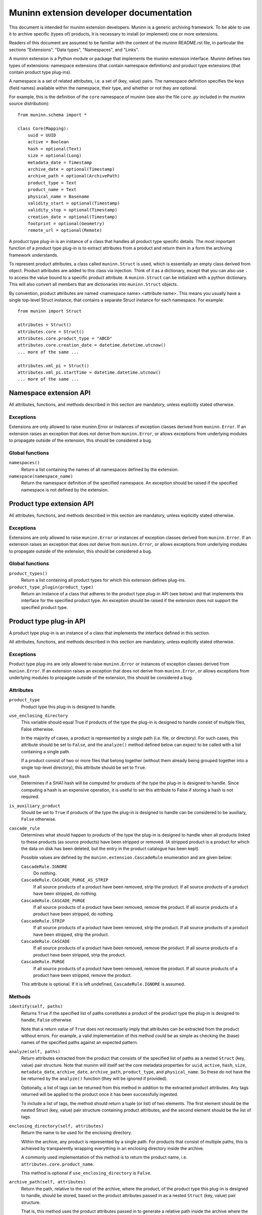 Muninn extension developer documentation
========================================

This document is intended for muninn extension developers. Muninn is a generic
archiving framework. To be able to use it to archive specific (types of)
products, it is necessary to install (or implement) one or more extensions.

Readers of this document are assumed to be familiar with the content of the
muninn README.rst file, in particular the sections "Extensions", "Data types",
"Namespaces", and "Links".

A muninn extension is a Python module or package that implements the muninn
extension interface. Muninn defines two types of extensions: namespace
extensions (that contain namespace definitions) and product type extensions
(that contain product type plug-ins).

A namespace is a set of related attributes, i.e. a set of (key, value) pairs.
The namespace definition specifies the keys (field names) available within the
namespace, their type, and whether or not they are optional.

For example, this is the definition of the ``core`` namespace of muninn (see
also the file ``core.py`` included in the muninn source distribution): ::

  from muninn.schema import *

  class Core(Mapping):
      uuid = UUID
      active = Boolean
      hash = optional(Text)
      size = optional(Long)
      metadata_date = Timestamp
      archive_date = optional(Timestamp)
      archive_path = optional(ArchivePath)
      product_type = Text
      product_name = Text
      physical_name = Basename
      validity_start = optional(Timestamp)
      validity_stop = optional(Timestamp)
      creation_date = optional(Timestamp)
      footprint = optional(Geometry)
      remote_url = optional(Remote)

A product type plug-in is an instance of a class that handles all product type
specific details. The most important function of a product type plug-in is to
extract attributes from a product and return them in a form the archiving
framework understands.

To represent product attributes, a class called ``muninn.Struct`` is used,
which is essentially an empty class derived from object. Product attributes are
added to this class via injection. Think of it as a dictionary, except that you
can also use ``.`` to access the value bound to a specific product attribute.
A ``muninn.Struct`` can be initialized with a python dictionary. This will also
convert all members that are dictionaries into ``muninn.Struct`` objects.

By convention, product attributes are named <namespace name>.<attribute name>.
This means you usually have a single top-level Struct instance, that contains a
separate Struct instance for each namespace. For example: ::

  from muninn import Struct

  attributes = Struct()
  attributes.core = Struct()
  attributes.core.product_type = "ABCD"
  attributes.core.creation_date = datetime.datetime.utcnow()
  ... more of the same ...

  attributes.xml_pi = Struct()
  attributes.xml_pi.startTime = datetime.datetime.utcnow()
  ... more of the same ...


Namespace extension API
~~~~~~~~~~~~~~~~~~~~~~~
All attributes, functions, and methods described in this section are mandatory,
unless explicitly stated otherwise.

Exceptions
----------
Extensions are only allowed to raise muninn.Error or instances of exception
classes derived from ``muninn.Error``. If an extension raises an exception that
does not derive from ``muninn.Error``, or allows exceptions from underlying
modules to propagate outside of the extension, this should be considered a bug.

Global functions
----------------
``namespaces()``
    Return a list containing the names of all namespaces defined by the
    extension.

``namespace(namespace_name)``
    Return the namespace definition of the specified namespace. An exception
    should be raised if the specified namespace is not defined by the
    extension.


Product type extension API
~~~~~~~~~~~~~~~~~~~~~~~~~~
All attributes, functions, and methods described in this section are mandatory,
unless explicitly stated otherwise.

Exceptions
----------
Extensions are only allowed to raise ``muninn.Error`` or instances of exception
classes derived from ``muninn.Error``. If an extension raises an exception that
does not derive from ``muninn.Error``, or allows exceptions from underlying
modules to propagate outside of the extension, this should be considered a bug.

Global functions
----------------
``product_types()``
    Return a list containing all product types for which this extension defines
    plug-ins.

``product_type_plugin(product_type)``
    Return an instance of a class that adheres to the product type plug-in API
    (see below) and that implements this interface for the specified product
    type. An exception should be raised if the extension does not support the
    specified product type.


Product type plug-in API
~~~~~~~~~~~~~~~~~~~~~~~~
A product type plug-in is an instance of a class that implements the interface
defined in this section.

All attributes, functions, and methods described in this section are mandatory,
unless explicitly stated otherwise.

Exceptions
----------
Product type plug-ins are only allowed to raise ``muninn.Error`` or instances
of exception classes derived from ``muninn.Error``. If an extension raises an
exception that does not derive from ``muninn.Error``, or allows exceptions from
underlying modules to propagate outside of the extension, this should be
considered a bug.

Attributes
----------
``product_type``
    Product type this plug-in is designed to handle.

``use_enclosing_directory``
    This variable should equal True if products of the type the plug-in is
    designed to handle consist of multiple files, False otherwise.

    In the majority of cases, a product is represented by a single path (i.e.
    file, or directory). For such cases, this attribute should be set to
    ``False``, and the ``analyze()`` method defined below can expect to be
    called with a list containing a single path.

    If a product consist of two or more files that belong together (without
    them already being grouped together into a single top-level directory),
    this attribute should be set to ``True``.

``use_hash``
    Determines if a SHA1 hash will be computed for products of the type the
    plug-in is designed to handle. Since computing a hash is an expensive
    operation, it is useful to set this attribute to False if storing a hash
    is not required.

``is_auxiliary_product``
    Should be set to ``True`` if products of the type the plug-in is designed
    to handle can be considered to be auxiliary, ``False`` otherwise.

``cascade_rule``
    Determines what should happen to products of the type the plug-in is
    designed to handle when all products linked to these products (as source
    products) have been stripped or removed. (A stripped product is a product
    for which the data on disk has been deleted, but the entry in the product
    catalogue has been kept).

    Possible values are defined by the ``muninn.extension.CascadeRule``
    enumeration and are given below:

    ``CascadeRule.IGNORE``
        Do nothing.

    ``CascadeRule.CASCADE_PURGE_AS_STRIP``
        If all source products of a product have been removed, strip the
        product. If all source products of a product have been stripped, do
        nothing.

    ``CascadeRule.CASCADE_PURGE``
        If all source products of a product have been removed, remove the
        product. If all source products of a product have been stripped, do
        nothing.

    ``CascadeRule.STRIP``
        If all source products of a product have been removed, strip the
        product. If all source products of a product have been stripped, strip
        the product.

    ``CascadeRule.CASCADE``
        If all source products of a product have been removed, remove the
        product. If all source products of a product have been stripped, strip
        the product.

    ``CascadeRule.PURGE``
        If all source products of a product have been removed, remove the
        product. If all source products of a product have been stripped, remove
        the product.

    This attribute is optional. If it is left undefined, ``CascadeRule.IGNORE``
    is assumed.

Methods
-------
``identify(self, paths)``
    Returns ``True`` if the specified list of paths constitutes a product of
    the product type the plug-in is designed to handle, ``False`` otherwise.

    Note that a return value of ``True`` does not necessarily imply that
    attributes can be extracted from the product without errors. For example,
    a valid implementation of this method could be as simple as checking the
    (base) names of the specified paths against an expected pattern.

``analyze(self, paths)``
    Return attributes extracted from the product that consists of the specified
    list of paths as a nested ``Struct`` (key, value) pair structure.
    Note that muninn will itself set the core metadata properties for ``uuid``,
    ``active``, ``hash``, ``size``, ``metadata_date``, ``archive_date``,
    ``archive_path``, ``product_type``, and ``physical_name``. So these do not
    have the be returned by the ``analyze()`` function (they will be ignored if
    provided).

    Optionally, a list of tags can be returned from this method in addition to
    the extracted product attributes. Any tags returned will be applied to the
    product once it has been successfully ingested.

    To include a list of tags, the method should return a tuple (or list) of
    two elements. The first element should be the nested Struct (key, value)
    pair structure containing product attributes, and the second element should
    be the list of tags.

``enclosing_directory(self, attributes)``
    Return the name to be used for the enclosing directory.

    Within the archive, any product is represented by a single path. For
    products that consist of multiple paths, this is achieved by transparently
    wrapping everything in an enclosing directory inside the archive.

    A commonly used implementation of this method is to return the product
    name, i.e. ``attributes.core.product_name``.

    This method is optional if ``use_enclosing_directory`` is ``False``.

``archive_path(self, attributes)``
    Return the path, relative to the root of the archive, where the product, of
    the product type this plug-in is designed to handle, should be stored,
    based on the product attributes passed in as a nested ``Struct``
    (key, value) pair structure.

    That is, this method uses the product attributes passed in to generate a
    relative path inside the archive where the product will be stored.

    A commonly used implementation is to return <product type>/<year>/<month>/
    <day>/<uuid>/<logical product name>, where the date corresponds to the
    validity start of the product.

    In some cases, a different implementation is required. For example, when
    products cannot be said to cover a time range, as is the case for some
    auxiliary products.

``post_ingest_hook(self, attributes)``
    This function is optional. If it exists, it will be called after a
    successful ingest of the product.

``export_<format name>(self, archive, product, target_path)``
    Methods starting with ``export_`` can be used to implement product type
    specific export functionality. For example, a method ``export_tgz`` could
    be implemented that exports a product as a gzipped tarball.

    These methods can use the archive instance passed in to, for example,
    locate associated products to be included in the exported product.

    The target path is a path to the directory in which the exported product
    should be stored. The export method is free to create additional
    directories under this path, for example to create a <year>/<month>/<day>
    structure.

    These methods are optional.
